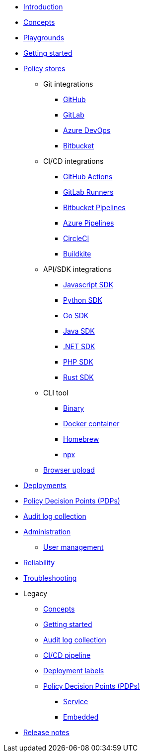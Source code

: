 * xref:index.adoc[Introduction]
* xref:concepts.adoc[Concepts]
* xref:playground.adoc[Playgrounds]
* xref:getting-started.adoc[Getting started]
* xref:policy-stores.adoc[Policy stores]
** Git integrations
*** xref:policy-stores-git-github.adoc[GitHub]
*** xref:policy-stores-git-gitlab.adoc[GitLab]
*** xref:policy-stores-git-azure-devops.adoc[Azure DevOps]
*** xref:policy-stores-git-bitbucket.adoc[Bitbucket]
** CI/CD integrations
*** xref:policy-stores-ci-github-actions.adoc[GitHub Actions]
*** xref:policy-stores-ci-gitlab-runners.adoc[GitLab Runners]
*** xref:policy-stores-ci-bitbucket-pipelines.adoc[Bitbucket Pipelines]
*** xref:policy-stores-ci-azure-devops-pipelines.adoc[Azure Pipelines]
*** xref:policy-stores-ci-circleci.adoc[CircleCI]
*** xref:policy-stores-ci-buildkite.adoc[Buildkite]
** API/SDK integrations
*** xref:policy-stores-api-javascript.adoc[Javascript SDK]
*** xref:policy-stores-api-python.adoc[Python SDK]
*** xref:policy-stores-api-go.adoc[Go SDK]
*** xref:policy-stores-api-java.adoc[Java SDK]
*** xref:policy-stores-api-dotnet.adoc[.NET SDK]
*** xref:policy-stores-api-php.adoc[PHP SDK]
*** xref:policy-stores-api-rust.adoc[Rust SDK]
** CLI tool
*** xref:policy-stores-cli-binary.adoc[Binary]
*** xref:policy-stores-cli-docker.adoc[Docker container]
*** xref:policy-stores-cli-homebrew.adoc[Homebrew]
*** xref:policy-stores-cli-npx.adoc[npx]
** xref:policy-stores-upload.adoc[Browser upload]
* xref:deployments.adoc[Deployments]
* xref:decision-points.adoc[Policy Decision Points (PDPs)]
* xref:audit-log-collection.adoc[Audit log collection]
* xref:administration.adoc[Administration]
** xref:user-management.adoc[User management]
* xref:reliability.adoc[Reliability]
* xref:troubleshooting.adoc[Troubleshooting]
* Legacy
** xref:legacy/concepts.adoc[Concepts]
** xref:legacy/getting-started.adoc[Getting started]
** xref:legacy/audit-log-collection.adoc[Audit log collection]
** xref:legacy/ci-cd.adoc[CI/CD pipeline]
** xref:legacy/deployment-labels.adoc[Deployment labels]
** xref:legacy/decision-points.adoc[Policy Decision Points (PDPs)]
*** xref:legacy/decision-points-service.adoc[Service]
*** xref:legacy/decision-points-embedded.adoc[Embedded]
* xref:release-notes.adoc[Release notes]
